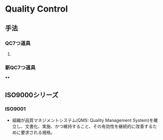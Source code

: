* Quality Control
** 手法
*** QC7つ道具
**** 
*** 新QC7つ道具
****
** ISO9000シリーズ
*** ISO9001
- 組織が品質マネジメントシステム(QMS: Quality Management System)を確立し、文書化、実施、かつ維持すること、その有効性を継続的に改善するために要求される規格。
